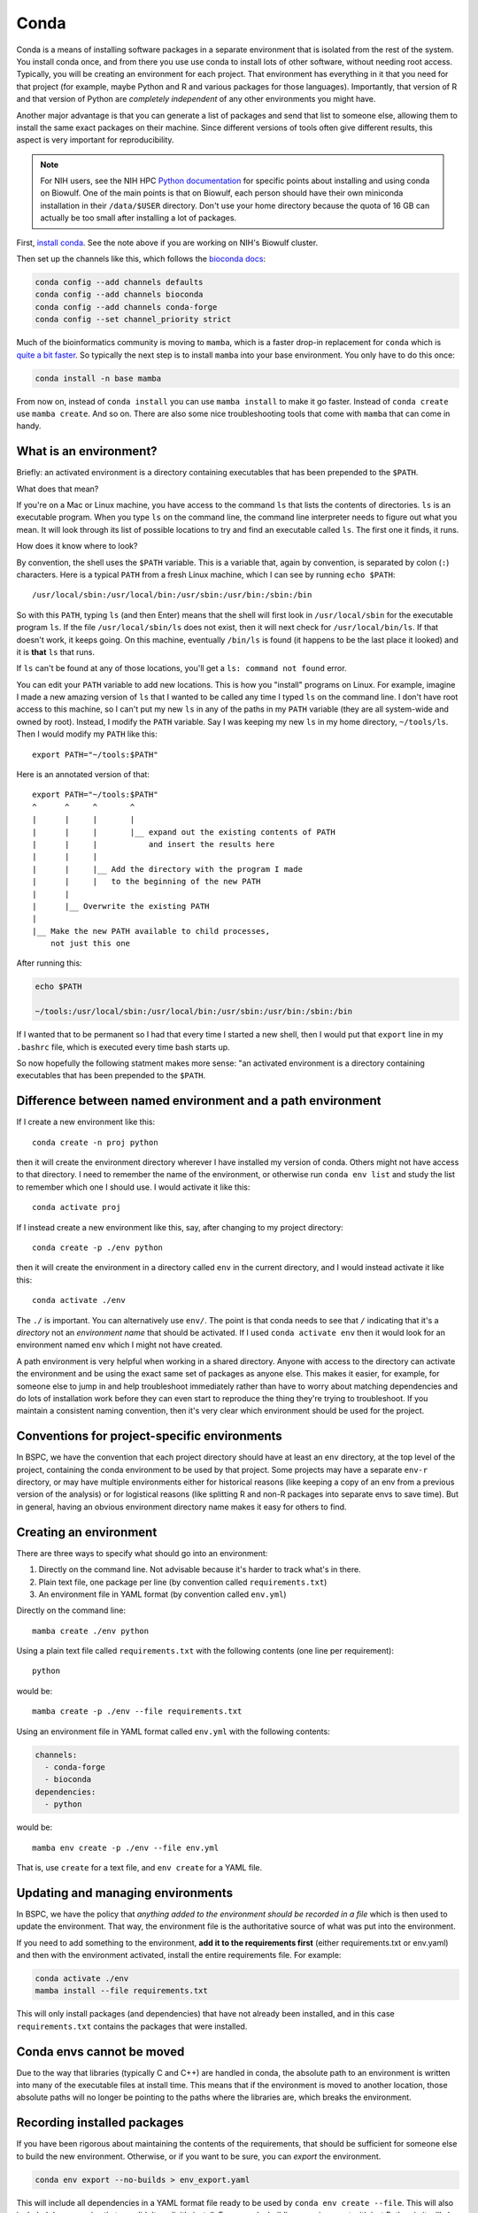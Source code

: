 .. _conda:

Conda
=====

Conda is a means of installing software packages in a separate environment that
is isolated from the rest of the system. You install conda once, and from there
you use use conda to install lots of other software, without needing root
access. Typically, you will be creating an environment for each project. That
environment has everything in it that you need for that project (for example,
maybe Python and R and various packages for those languages). Importantly, that
version of R and that version of Python are *completely independent* of any
other environments you might have.

Another major advantage is that you can generate a list of packages and send
that list to someone else, allowing them to install the same exact packages on
their machine. Since different versions of tools often give different results,
this aspect is very important for reproducibility.

.. note::

    For NIH users, see the NIH HPC `Python documentation
    <https://hpc.nih.gov/apps/python.html>`_ for specific points about
    installing and using conda on Biowulf. One of the main points is that on
    Biowulf, each person should have their own miniconda installation in their
    ``/data/$USER`` directory. Don't use your home directory because the quota
    of 16 GB can actually be too small after installing a lot of packages.

First, `install conda
<https://docs.conda.io/projects/conda/en/latest/user-guide/install/index.html>`_.
See the note above if you are working on NIH's Biowulf cluster.

Then set up the channels like this, which follows the
`bioconda docs <https://bioconda.github.io/user/install.html>`_:

.. code-block:: bash

   conda config --add channels defaults
   conda config --add channels bioconda
   conda config --add channels conda-forge
   conda config --set channel_priority strict

Much of the bioinformatics community is moving to ``mamba``, which is a faster
drop-in replacement for ``conda`` which is `quite a bit faster
<https://pythonspeed.com/articles/faster-conda-install/>`_. So typically the
next step is to install ``mamba`` into your base environment. You only have to
do this once:

.. code-block:: bash

    conda install -n base mamba

From now on, instead of ``conda install`` you can use ``mamba install`` to make
it go faster. Instead of ``conda create`` use ``mamba create``. And so on. There
are also some nice troubleshooting tools that come with ``mamba`` that can come
in handy.

What is an environment?
-----------------------

Briefly: an activated environment is a directory containing executables that has
been prepended to the ``$PATH``.

What does that mean?

If you're on a Mac or Linux machine, you have access to the command ``ls`` that
lists the contents of directories. ``ls`` is an executable program. When you
type ``ls`` on the command line, the command line interpreter needs to figure
out what you mean. It will look through its list of possible locations to try
and find an executable called ``ls``. The first one it finds, it runs.

How does it know where to look?

By convention, the shell uses the ``$PATH`` variable. This is a variable that,
again by convention, is separated by colon (``:``) characters. Here is
a typical ``PATH`` from a fresh Linux machine, which I can see by running ``echo
$PATH``::

    /usr/local/sbin:/usr/local/bin:/usr/sbin:/usr/bin:/sbin:/bin

So with this ``PATH``, typing ``ls`` (and then Enter) means that the shell will
first look in ``/usr/local/sbin`` for the executable program ``ls``. If the file
``/usr/local/sbin/ls`` does not exist, then it will next check for
``/usr/local/bin/ls``. If that doesn't work, it keeps going. On this machine,
eventually ``/bin/ls`` is found (it happens to be the last place it looked) and
it is **that** ``ls`` that runs.

If ``ls`` can't be found at any of those locations, you'll get a ``ls: command
not found`` error.

You can edit your ``PATH`` variable to add new locations. This is how you
"install" programs on Linux. For example, imagine I made a new amazing version
of ``ls`` that I wanted to be called any time I typed ``ls`` on the command
line. I don't have root access to this machine, so I can't put my new ``ls`` in
any of the paths in my ``PATH`` variable (they are all system-wide and owned by
root). Instead, I modify the ``PATH`` variable. Say I was keeping my new ``ls``
in my home directory, ``~/tools/ls``. Then I would modify my ``PATH`` like
this::

    export PATH="~/tools:$PATH"

Here is an annotated version of that::

    export PATH="~/tools:$PATH"
    ^      ^     ^       ^
    |      |     |       |
    |      |     |       |__ expand out the existing contents of PATH
    |      |     |           and insert the results here
    |      |     |
    |      |     |__ Add the directory with the program I made 
    |      |     |   to the beginning of the new PATH
    |      |
    |      |__ Overwrite the existing PATH
    |
    |__ Make the new PATH available to child processes,
        not just this one

After running this:

.. code-block:: bash

    echo $PATH

    ~/tools:/usr/local/sbin:/usr/local/bin:/usr/sbin:/usr/bin:/sbin:/bin

If I wanted that to be permanent so I had that every time I started a new shell,
then I would put that ``export`` line in my ``.bashrc`` file, which is executed
every time bash starts up.

So now hopefully the following statment makes more sense: "an activated
environment is a directory containing executables that has been prepended to the
``$PATH``.


Difference between named environment and a path environment
-----------------------------------------------------------

If I create a new environment like this::

    conda create -n proj python

then it will create the environment directory wherever I have installed my
version of conda. Others might not have access to that directory. I need to
remember the name of the environment, or otherwise run ``conda env list`` and
study the list to remember which one I should use. I would activate it like
this::

    conda activate proj

If I instead create a new environment like this, say, after changing to my
project directory::

    conda create -p ./env python

then it will create the environment in a directory called ``env`` in the current
directory, and I would instead activate it like this::

    conda activate ./env

The ``./`` is important. You can alternatively use ``env/``. The point is that
conda needs to see that ``/`` indicating that it's a *directory* not an
*environment name* that should be activated. If I used ``conda
activate env`` then it would look for an environment named ``env`` which I might
not have created.

A path environment is very helpful when working in a shared directory. Anyone
with access to the directory can activate the environment and be using the exact
same set of packages as anyone else. This makes it easier, for example, for
someone else to jump in and help troubleshoot immediately rather than have to
worry about matching dependencies and do lots of installation work before they
can even start to reproduce the thing they're trying to troubleshoot. If you
maintain a consistent naming convention, then it's very clear which environment
should be used for the project.

Conventions for project-specific environments
---------------------------------------------
In BSPC, we have the convention that each project directory should have at least
an ``env`` directory, at the top level of the project, containing the conda
environment to be used by that project. Some projects may have a separate
``env-r`` directory, or may have multiple environments either for historical
reasons (like keeping a copy of an env from a previous version of the analysis)
or for logistical reasons (like splitting R and non-R packages into separate
envs to save time). But in general, having an obvious environment directory name
makes it easy for others to find.

Creating an environment
-----------------------

There are three ways to specify what should go into an environment:

1. Directly on the command line. Not advisable because it's harder to track
   what's in there.
2. Plain text file, one package per line (by convention called
   ``requirements.txt``)
3. An environment file in YAML format (by convention called ``env.yml``)

Directly on the command line::

    mamba create ./env python

Using a plain text file called ``requirements.txt`` with the following contents
(one line per requirement)::

    python

would be::

    mamba create -p ./env --file requirements.txt


Using an environment file in YAML format called ``env.yml`` with the following
contents:

.. code-block:: yaml

    channels:
      - conda-forge
      - bioconda
    dependencies:
      - python

would be::

    mamba env create -p ./env --file env.yml

That is, use ``create`` for a text file, and ``env create`` for a YAML file.

Updating and managing environments
----------------------------------
In BSPC, we have the policy that *anything added to the environment should be
recorded in a file* which is then used to update the environment. That way, the
environment file is the authoritative source of what was put into the
environment.

If you need to add something to the environment, **add it to the requirements
first** (either requirements.txt or env.yaml) and then with the environment
activated, install the entire requirements file. For example:

.. code-block:: bash

    conda activate ./env
    mamba install --file requirements.txt

This will only install packages (and dependencies) that have not already been
installed, and in this case ``requirements.txt`` contains the packages that were
installed.

Conda envs cannot be moved
--------------------------
Due to the way that libraries (typically C and C++) are handled in conda, the
absolute path to an environment is written into many of the executable files at
install time. This means that if the environment is moved to another location,
those absolute paths will no longer be pointing to the paths where the libraries
are, which breaks the environment.



Recording installed packages
----------------------------

If you have been rigorous about maintaining the contents of the requirements,
that should be sufficient for someone else to build the new environment.
Otherwise, or if you want to be sure, you can *export* the environment.

.. code-block:: bash

    conda env export --no-builds > env_export.yaml

This will include all dependencies in a YAML format file ready to be used by
``conda env create --file``. This will also included depencencies that you
didn't explicitly install. For example, building an evironment with just Python
in it will also install lots of other things that Python needs (like pip,
setuptools, sqlite, tk, wheel, ca-certificates, and more). These will also be
included in the export.

The ``--no-builds`` part is helpful for maintaining the reproducibility -- see
below for more on this.

Least reproducible (but may still be perfectly fine!)::

    python
    pandas

Or, assuming you know that you need features from pandas that
were added in version 1.5.1::

    python
    pandas>=1.5.1

Those files must be hand-written based on what you know your codebase requires.

Using ``conda env export`` allows you to report *everything* that got installed
(dependencies of dependencies of depencencies of....) in the environment.


Installing a previously-exported env.yaml and dealing with version conflicts
----------------------------------------------------------------------------

If you re-create an environment from an env.yaml within a short amount of time
(say a few months) then it is likely that it will work with no problems.
However, over time, packages may get fixed which could cause issues.

This primarily happens when there are *build numbers* included in the env.yml.
To understand this, first take a look at a typical conda package name::

    zlib-1.2.12-h5eee18b_3

Here, ``zlib`` is the package name (it's used by MANY other packages to handle
file compression, so there's a good chance it's in your environments). The
``1.1.12`` is the version of zlib. The ``h5eee18b_3`` is called the *build
number* or sometimes the *build string*. Technically, that ``h5eee18b`` part is
the hash of all of the pinned packages and versions used by this package that
are also pinned to a specific version by the build infrastructure (that is,
conda-forge or bioconda). In other words, it's a string that will change if
a version changes in *any* of the packages it depends on. The ``_3`` part means
that this is the fourth time (the number is zero-indexed) that zlib version
1.1.12 has been rebuilt using this same collection of underlying packages.

**Do not expect build numbers to be stable over time.** For example, a packager
might realize that they forgot to copy over a file, and this issue wasn't caught
until later. Or a packager included large amounts of supplementary data into
a package and was asked to remove it to avoid very long download times. In both
cases, the package version doesn't change -- it's just other parts around it
that change. This is reflected in changes to the build number. 

